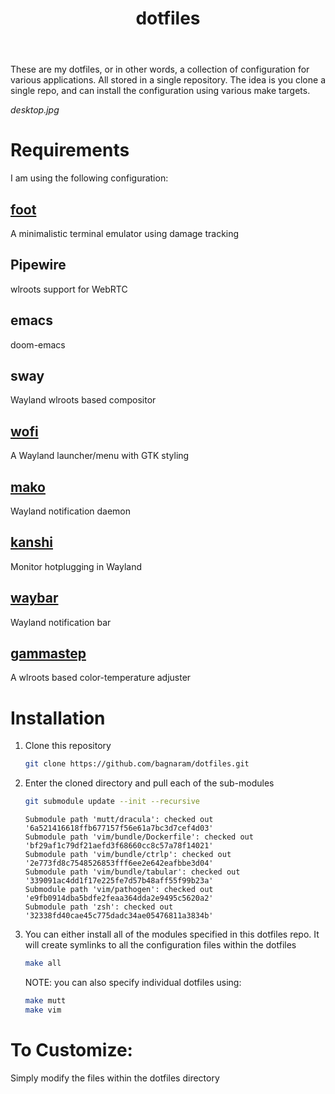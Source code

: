 #+TITLE: dotfiles
These are my dotfiles, or in other words, a collection of configuration for
various applications. All stored in a single repository. The idea is you clone a
single repo, and can install the configuration using various make targets.

[[desktop.jpg]]

* Requirements
I am using the following configuration:
** [[https://codeberg.org/dnkl/foot/][foot]]
A minimalistic terminal emulator using damage tracking
** Pipewire
wlroots support for WebRTC
** emacs
doom-emacs
** sway
Wayland wlroots based compositor
** [[https://github.com/davatorium/rofi][wofi]]
A Wayland launcher/menu with GTK styling
** [[https://github.com/emersion/mako][mako]]
Wayland notification daemon
** [[https://github.com/emersion/kanshi][kanshi]]
Monitor hotplugging in Wayland
** [[https://github.com/Alexays/Waybar][waybar]]
Wayland notification bar
** [[https://gitlab.com/chinstrap/gammastep][gammastep]]
A wlroots based color-temperature adjuster
* Installation
1. Clone this repository
   #+BEGIN_SRC sh :results verbatim :exports both
   git clone https://github.com/bagnaram/dotfiles.git
   #+END_SRC
2. Enter the cloned directory and pull each of the sub-modules
   #+BEGIN_SRC sh :results verbatim :exports both
   git submodule update --init --recursive
   #+END_SRC
   #+RESULTS:
   : Submodule path 'mutt/dracula': checked out '6a521416618ffb677157f56e61a7bc3d7cef4d03'
   : Submodule path 'vim/bundle/Dockerfile': checked out 'bf29af1c79df21aefd3f68660cc8c57a78f14021'
   : Submodule path 'vim/bundle/ctrlp': checked out '2e773fd8c7548526853fff6ee2e642eafbbe3d04'
   : Submodule path 'vim/bundle/tabular': checked out '339091ac4dd1f17e225fe7d57b48aff55f99b23a'
   : Submodule path 'vim/pathogen': checked out 'e9fb0914dba5bdfe2feaa364dda2e9495c5620a2'
   : Submodule path 'zsh': checked out '32338fd40cae45c775dadc34ae05476811a3834b'
3. You can either install all of the modules specified in this dotfiles repo. It
   will create symlinks to all the configuration files within the dotfiles
   #+BEGIN_SRC sh :results verbatim :exports both
   make all
   #+END_SRC
   NOTE: you can also specify individual dotfiles using:
   #+BEGIN_SRC sh :results verbatim :exports both
   make mutt
   make vim
   #+END_SRC
* To Customize:
Simply modify the files within the dotfiles directory
